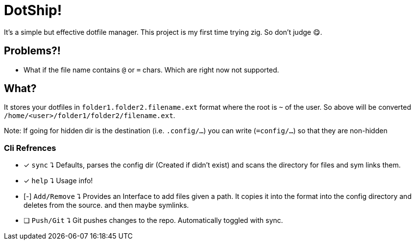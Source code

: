 = DotShip!

It's a simple but effective dotfile manager. This project is my first time trying zig.
So don't judge 😋.

== Problems?!

* What if the file name contains `@` or `=` chars. Which are right now not supported.

== What?

It stores your dotfiles in `folder1.folder2.filename.ext` format where the root is `~` of the user.
So above will be converted `/home/<user>/folder1/folder2/filename.ext`.

Note: If going for hidden dir is the destination (i.e. `.config/...`) you can write (`=config/...`) so that they are non-hidden

=== Cli Refrences

* [x] `sync` ⮧
    Defaults, parses the config dir (Created if didn't exist) and scans the directory for files and sym links them.
* [x] `help` ⮧
    Usage info!
* [-] `Add/Remove` ⮧
    Provides an Interface to add files given a path. It copies it into the format into the config directory and deletes from the source. and then maybe symlinks.
* [ ] `Push/Git` ⮧
    Git pushes changes to the repo. Automatically toggled with sync.
